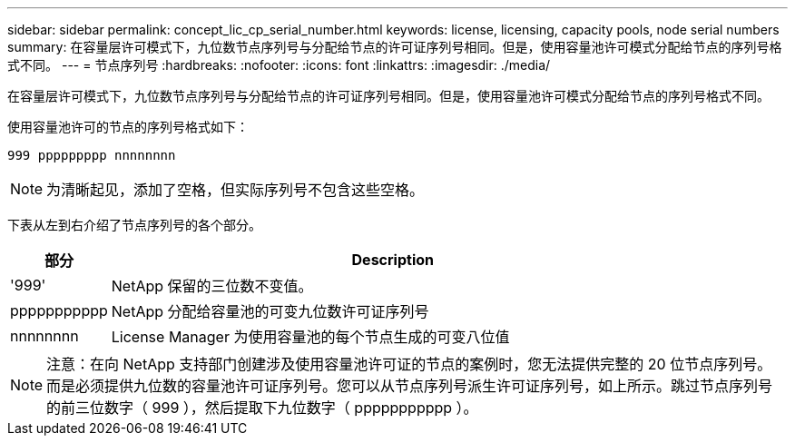 ---
sidebar: sidebar 
permalink: concept_lic_cp_serial_number.html 
keywords: license, licensing, capacity pools, node serial numbers 
summary: 在容量层许可模式下，九位数节点序列号与分配给节点的许可证序列号相同。但是，使用容量池许可模式分配给节点的序列号格式不同。 
---
= 节点序列号
:hardbreaks:
:nofooter: 
:icons: font
:linkattrs: 
:imagesdir: ./media/


[role="lead"]
在容量层许可模式下，九位数节点序列号与分配给节点的许可证序列号相同。但是，使用容量池许可模式分配给节点的序列号格式不同。

使用容量池许可的节点的序列号格式如下：

`999 ppppppppp nnnnnnnn`


NOTE: 为清晰起见，添加了空格，但实际序列号不包含这些空格。

下表从左到右介绍了节点序列号的各个部分。

[cols="15,85"]
|===
| 部分 | Description 


| '999' | NetApp 保留的三位数不变值。 


| ppppppppppp | NetApp 分配给容量池的可变九位数许可证序列号 


| nnnnnnnn | License Manager 为使用容量池的每个节点生成的可变八位值 
|===

NOTE: 注意：在向 NetApp 支持部门创建涉及使用容量池许可证的节点的案例时，您无法提供完整的 20 位节点序列号。而是必须提供九位数的容量池许可证序列号。您可以从节点序列号派生许可证序列号，如上所示。跳过节点序列号的前三位数字（ 999 ），然后提取下九位数字（ ppppppppppp ）。
